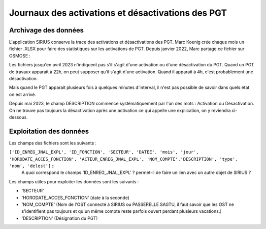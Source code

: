 Journaux des activations et désactivations des PGT
=================================================  
Archivage des données
---------------------
L'application SIRIUS conserve la trace des activations et désactivations des PGT. 
Marc Koenig crée chaque mois un fichier .XLSX pour faire des statistiques sur les activations de PGT.
Depuis janvier 2022, Marc partage ce fichier sur OSMOSE : 

.. _a link:   https://osmose.numerique.gouv.fr/jcms/p_3395684/fr/mte-tunnels-idf-fond-documentaire?documentKinds=&explorerCurrentCategory=p_3586253&mids=&portlet=p_3395683&types=ALL

Les fichiers jusqu'en avril 2023 n'indiquent pas s'il s'agit d'une activation ou d'une désactivation du PGT. Quand un PGT de travaux apparait à 22h, on peut supposer qu'il s'agit d'une activation. Quand il apparait à 4h, c'est probablement une désactivation. 

Mais quand le PGT apparait plusieurs fois à quelques minutes d'interval, il n'est pas possible de savoir dans quels état on est arrivé.

Depuis mai 2023, le champ DESCRIPTION commence systématiquement par l'un des mots : Activation ou Désactivation.
On ne trouve pas toujours la désactivation après une activation ce qui appelle une explication, on y reviendra ci-dessous.

Exploitation des données
---------------------------
Les champs des fichiers sont les suivants : 

``['ID_ENREG_JNAL_EXPL', 'ID_FONCTION', 'SECTEUR', 'DATEE', 'mois', 'jour',   'HORODATE_ACCES_FONCTION', 'ACTEUR_ENREG_JNAL_EXPL', 'NOM_COMPTE','DESCRIPTION', 'type', 'nom', 'delest']``   ::
  A quoi correspond le champs 'ID_ENREG_JNAL_EXPL' ? permet-il de faire un lien avec un autre objet de SIRIUS ?

Les champs utiles pour exploiter les données sont les suivants :

* 'SECTEUR' 
* 'HORODATE_ACCES_FONCTION' (date à la seconde)
* 'NOM_COMPTE' (Nom de l'OST connecté à SIRIUS ou PASSERELLE SAGTU, il faut savoir que les OST ne s'identifient pas toujours et qu'un même compte reste parfois ouvert perdant plusieurs vacations.)
* 'DESCRIPTION'  (Désignation du PGT)


